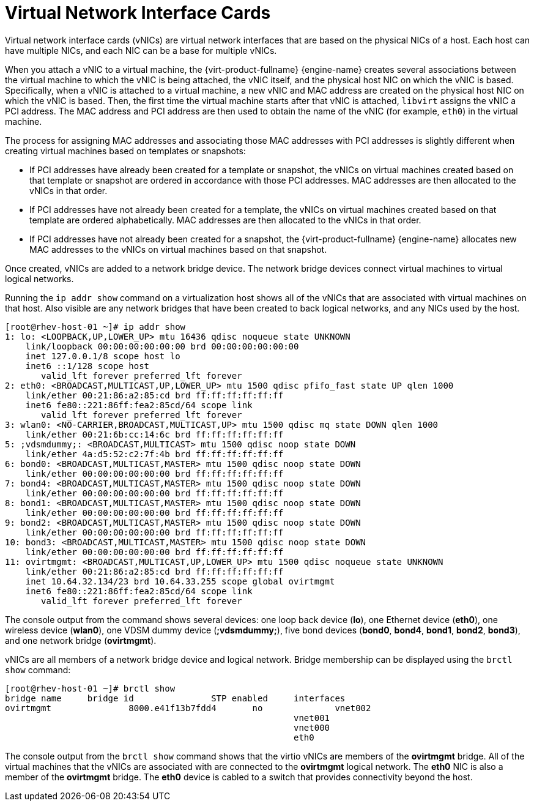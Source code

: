 :_content-type: CONCEPT
[id="Virtual_Network_Interface_Controller_VNIC"]
= Virtual Network Interface Cards

Virtual network interface cards (vNICs) are virtual network interfaces that are based on the physical NICs of a host. Each host can have multiple NICs, and each NIC can be a base for multiple vNICs.

When you attach a vNIC to a virtual machine, the {virt-product-fullname} {engine-name} creates several associations between the virtual machine to which the vNIC is being attached, the vNIC itself, and the physical host NIC on which the vNIC is based. Specifically, when a vNIC is attached to a virtual machine, a new vNIC and MAC address are created on the physical host NIC on which the vNIC is based. Then, the first time the virtual machine starts after that vNIC is attached, `libvirt` assigns the vNIC a PCI address. The MAC address and PCI address are then used to obtain the name of the vNIC (for example, `eth0`) in the virtual machine.

The process for assigning MAC addresses and associating those MAC addresses with PCI addresses is slightly different when creating virtual machines based on templates or snapshots:

* If PCI addresses have already been created for a template or snapshot, the vNICs on virtual machines created based on that template or snapshot are ordered in accordance with those PCI addresses. MAC addresses are then allocated to the vNICs in that order.

* If PCI addresses have not already been created for a template, the vNICs on virtual machines created based on that template are ordered alphabetically. MAC addresses are then allocated to the vNICs in that order.

* If PCI addresses have not already been created for a snapshot, the {virt-product-fullname} {engine-name} allocates new MAC addresses to the vNICs on virtual machines based on that snapshot.

Once created, vNICs are added to a network bridge device. The network bridge devices connect virtual machines to virtual logical networks.

Running the `ip addr show` command on a virtualization host shows all of the vNICs that are associated with virtual machines on that host. Also visible are any network bridges that have been created to back logical networks, and any NICs used by the host.


[source,terminal]
----

[root@rhev-host-01 ~]# ip addr show
1: lo: <LOOPBACK,UP,LOWER_UP> mtu 16436 qdisc noqueue state UNKNOWN
    link/loopback 00:00:00:00:00:00 brd 00:00:00:00:00:00
    inet 127.0.0.1/8 scope host lo
    inet6 ::1/128 scope host
       valid_lft forever preferred_lft forever
2: eth0: <BROADCAST,MULTICAST,UP,LOWER_UP> mtu 1500 qdisc pfifo_fast state UP qlen 1000
    link/ether 00:21:86:a2:85:cd brd ff:ff:ff:ff:ff:ff
    inet6 fe80::221:86ff:fea2:85cd/64 scope link
       valid_lft forever preferred_lft forever
3: wlan0: <NO-CARRIER,BROADCAST,MULTICAST,UP> mtu 1500 qdisc mq state DOWN qlen 1000
    link/ether 00:21:6b:cc:14:6c brd ff:ff:ff:ff:ff:ff
5: ;vdsmdummy;: <BROADCAST,MULTICAST> mtu 1500 qdisc noop state DOWN
    link/ether 4a:d5:52:c2:7f:4b brd ff:ff:ff:ff:ff:ff
6: bond0: <BROADCAST,MULTICAST,MASTER> mtu 1500 qdisc noop state DOWN
    link/ether 00:00:00:00:00:00 brd ff:ff:ff:ff:ff:ff
7: bond4: <BROADCAST,MULTICAST,MASTER> mtu 1500 qdisc noop state DOWN
    link/ether 00:00:00:00:00:00 brd ff:ff:ff:ff:ff:ff
8: bond1: <BROADCAST,MULTICAST,MASTER> mtu 1500 qdisc noop state DOWN
    link/ether 00:00:00:00:00:00 brd ff:ff:ff:ff:ff:ff
9: bond2: <BROADCAST,MULTICAST,MASTER> mtu 1500 qdisc noop state DOWN
    link/ether 00:00:00:00:00:00 brd ff:ff:ff:ff:ff:ff
10: bond3: <BROADCAST,MULTICAST,MASTER> mtu 1500 qdisc noop state DOWN
    link/ether 00:00:00:00:00:00 brd ff:ff:ff:ff:ff:ff
11: ovirtmgmt: <BROADCAST,MULTICAST,UP,LOWER_UP> mtu 1500 qdisc noqueue state UNKNOWN
    link/ether 00:21:86:a2:85:cd brd ff:ff:ff:ff:ff:ff
    inet 10.64.32.134/23 brd 10.64.33.255 scope global ovirtmgmt
    inet6 fe80::221:86ff:fea2:85cd/64 scope link
       valid_lft forever preferred_lft forever

----


The console output from the command shows several devices: one loop back device (*lo*), one Ethernet device (*eth0*), one wireless device (*wlan0*), one VDSM dummy device (*;vdsmdummy;*), five bond devices (*bond0*, *bond4*, *bond1*, *bond2*, *bond3*), and one network bridge (*ovirtmgmt*).

vNICs are all members of a network bridge device and logical network. Bridge membership can be displayed using the `brctl show` command:


[source,terminal]
----

[root@rhev-host-01 ~]# brctl show
bridge name	bridge id		STP enabled	interfaces
ovirtmgmt		8000.e41f13b7fdd4	no		vnet002
							vnet001
							vnet000
							eth0

----


The console output from the `brctl show` command shows that the virtio vNICs are members of the *ovirtmgmt* bridge. All of the virtual machines that the vNICs are associated with are connected to the *ovirtmgmt* logical network. The *eth0* NIC is also a member of the *ovirtmgmt* bridge. The *eth0* device is cabled to a switch that provides connectivity beyond the host.
